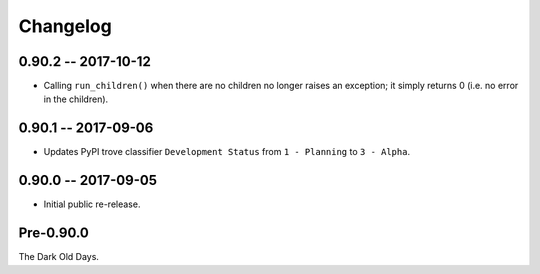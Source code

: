 
===========
 Changelog
===========


0.90.2 -- 2017-10-12
====================

* Calling ``run_children()`` when there are no children no longer
  raises an exception; it simply returns 0 (i.e. no error in the
  children).


0.90.1 -- 2017-09-06
====================

* Updates PyPI trove classifier ``Development Status`` from ``1 -
  Planning`` to ``3 - Alpha``.


0.90.0 -- 2017-09-05
====================

* Initial public re-release.


Pre-0.90.0
==========

The Dark Old Days.
